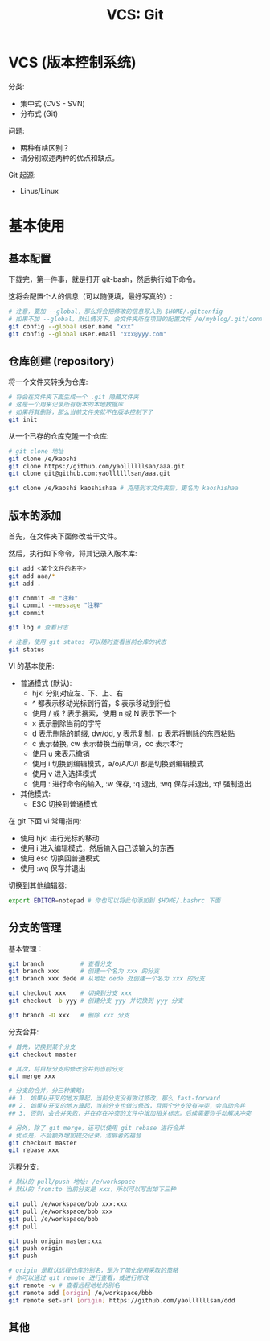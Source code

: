 #+TITLE: VCS: Git


* VCS (版本控制系统)

分类:
- 集中式 (CVS - SVN)
- 分布式 (Git)

问题:
- 两种有啥区别？
- 请分别叙述两种的优点和缺点。

Git 起源:
- Linus/Linux

* 基本使用
** 基本配置

下载完，第一件事，就是打开 git-bash，然后执行如下命令。

这将会配置个人的信息（可以随便填，最好写真的）:
#+begin_src sh
  # 注意，要加 --global，那么将会把修改的信息写入到 $HOME/.gitconfig
  # 如果不加 --global，默认情况下，会文件夹所在项目的配置文件 /e/myblog/.git/config
  git config --global user.name "xxx"
  git config --global user.email "xxx@yyy.com"
#+end_src

** 仓库创建 (repository)

将一个文件夹转换为仓库:
#+begin_src sh
  # 将会在文件夹下面生成一个 .git 隐藏文件夹
  # 这是一个用来记录所有版本的本地数据库
  # 如果将其删除，那么当前文件夹就不在版本控制下了
  git init
#+end_src

从一个已存的仓库克隆一个仓库:
#+begin_src sh
  # git clone 地址
  git clone /e/kaoshi
  git clone https://github.com/yaollllllsan/aaa.git
  git clone git@github.com:yaollllllsan/aaa.git

  git clone /e/kaoshi kaoshishaa # 克隆到本文件夹后，更名为 kaoshishaa
#+end_src

** 版本的添加

首先，在文件夹下面修改若干文件。

然后，执行如下命令，将其记录入版本库:
#+begin_src sh
  git add <某个文件的名字>
  git add aaa/*
  git add .

  git commit -m "注释"
  git commit --message "注释"
  git commit

  git log # 查看日志

  # 注意，使用 git status 可以随时查看当前仓库的状态
  git status
#+end_src

VI 的基本使用:
- 普通模式 (默认):
  + hjkl 分别对应左、下、上、右
  + ^ 都表示移动光标到行首，$ 表示移动到行位
  + 使用 / 或 ? 表示搜索，使用 n 或 N 表示下一个
  + x 表示删除当前的字符
  + d 表示删除的前缀, dw/dd, y 表示复制，p 表示将删除的东西粘贴
  + c 表示替换, cw 表示替换当前单词，cc 表示本行
  + 使用 u 来表示撤销
  + 使用 i 切换到编辑模式，a/o/A/O/I 都是切换到编辑模式
  + 使用 v 进入选择模式
  + 使用 : 进行命令的输入, :w 保存, :q 退出, :wq 保存并退出, :q! 强制退出
- 其他模式:
  + ESC 切换到普通模式

在 git 下面 vi 常用指南:
- 使用 hjkl 进行光标的移动
- 使用 i 进入编辑模式，然后输入自己该输入的东西
- 使用 esc 切换回普通模式
- 使用 :wq 保存并退出

切换到其他编辑器:
#+begin_src sh
  export EDITOR=notepad # 你也可以将此句添加到 $HOME/.bashrc 下面
#+end_src

** 分支的管理

基本管理：
#+begin_src sh
  git branch          # 查看分支
  git branch xxx      # 创建一个名为 xxx 的分支
  git branch xxx dede # 从地址 dede 处创建一个名为 xxx 的分支

  git checkout xxx    # 切换到分支 xxx
  git checkout -b yyy # 创建分支 yyy 并切换到 yyy 分支

  git branch -D xxx   # 删除 xxx 分支
#+end_src

分支合并:
#+begin_src sh
  # 首先，切换到某个分支
  git checkout master

  # 其次，将目标分支的修改合并到当前分支
  git merge xxx

  # 分支的合并，分三种策略:
  ## 1. 如果从开叉的地方算起，当前分支没有做过修改，那么 fast-forward
  ## 2. 如果从开叉的地方算起，当前分支也做过修改，且两个分支没有冲突，会自动合并
  ## 3. 否则，会合并失败，并在存在冲突的文件中增加相关标志。后续需要你手动解决冲突

  # 另外，除了 git merge，还可以使用 git rebase 进行合并
  # 优点是，不会额外增加提交记录，洁癖者的福音
  git checkout master
  git rebase xxx
#+end_src

远程分支:
#+begin_src sh
  # 默认的 pull/push 地址: /e/workspace
  # 默认的 from:to 当前分支是 xxx，所以可以写出如下三种

  git pull /e/workspace/bbb xxx:xxx
  git pull /e/workspace/bbb xxx
  git pull /e/workspace/bbb
  git pull

  git push origin master:xxx
  git push origin
  git push

  # origin 是默认远程仓库的别名，是为了简化使用采取的策略
  # 你可以通过 git remote 进行查看，或进行修改
  git remote -v # 查看远程地址的别名
  git remote add [origin] /e/workspace/bbb
  git remote set-url [origin] https://github.com/yaollllllsan/ddd
#+end_src

** 其他
